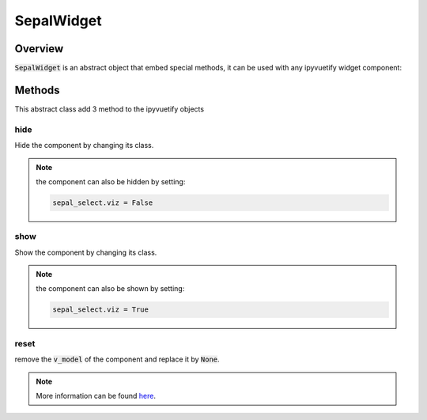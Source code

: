 SepalWidget
===========

Overview
--------

:code:`SepalWidget` is an abstract object that embed special methods, it can be used with any ipyvuetify widget component:

.. jupyter-execute::
    :raises:
    :stderr:

    from sepal_ui import sepalwidgets as sw
    import ipyvuetify as v

    # correct colors for the documentation
    # set to dark in SEPAL by default
    v.theme.dark = False

    class SepalSelect(sw.SepalWidget, v.Select):

        def __init__(self, **kwargs):

            super().__init__(**kwargs)

    sepal_select = SepalSelect()
    sepal_select

Methods
-------

This abstract class add 3 method to the ipyvuetify objects

hide
^^^^

Hide the component by changing its class.

.. jupyter-execute::
    :raises:
    :stderr:

    from sepal_ui import sepalwidgets as sw
    import ipyvuetify as v

    # correct colors for the documentation
    # set to dark in SEPAL by default
    v.theme.dark = False

    class SepalSelect(sw.SepalWidget, v.Select):

        def __init__(self, **kwargs):

            super().__init__(**kwargs)

    sepal_select = SepalSelect()
    sepal_select.hide()

.. note::

    the component can also be hidden by setting:

    .. code-block:: python

        sepal_select.viz = False

show
^^^^

Show the component by changing its class.

.. jupyter-execute::
    :raises:
    :stderr:

    from sepal_ui import sepalwidgets as sw
    import ipyvuetify as v

    # correct colors for the documentation
    # set to dark in SEPAL by default
    v.theme.dark = False

    class SepalSelect(sw.SepalWidget, v.Select):

        def __init__(self, **kwargs):

            super().__init__(**kwargs)

    sepal_select = SepalSelect()
    sepal_select.hide().show()

.. note::

    the component can also be shown by setting:

    .. code-block:: python

        sepal_select.viz = True

reset
^^^^^

remove the :code:`v_model` of the component and replace it by :code:`None`.

.. jupyter-execute::
    :raises:
    :stderr:

    from sepal_ui import sepalwidgets as sw
    import ipyvuetify as v

    # correct colors for the documentation
    # set to dark in SEPAL by default
    v.theme.dark = False

    class SepalTextField(sw.SepalWidget, v.TextField):

        def __init__(self, **kwargs):

            super().__init__(**kwargs)

    sepal_select = SepalTextField(v_model='toto')
    print(sepal_select.v_model)
    sepal_select.reset()

.. note::

    More information can be found `here <../modules/sepal_ui.sepalwidgets.html#sepal_ui.sepalwidgets.sepalwidget.SepalWidget>`__.
